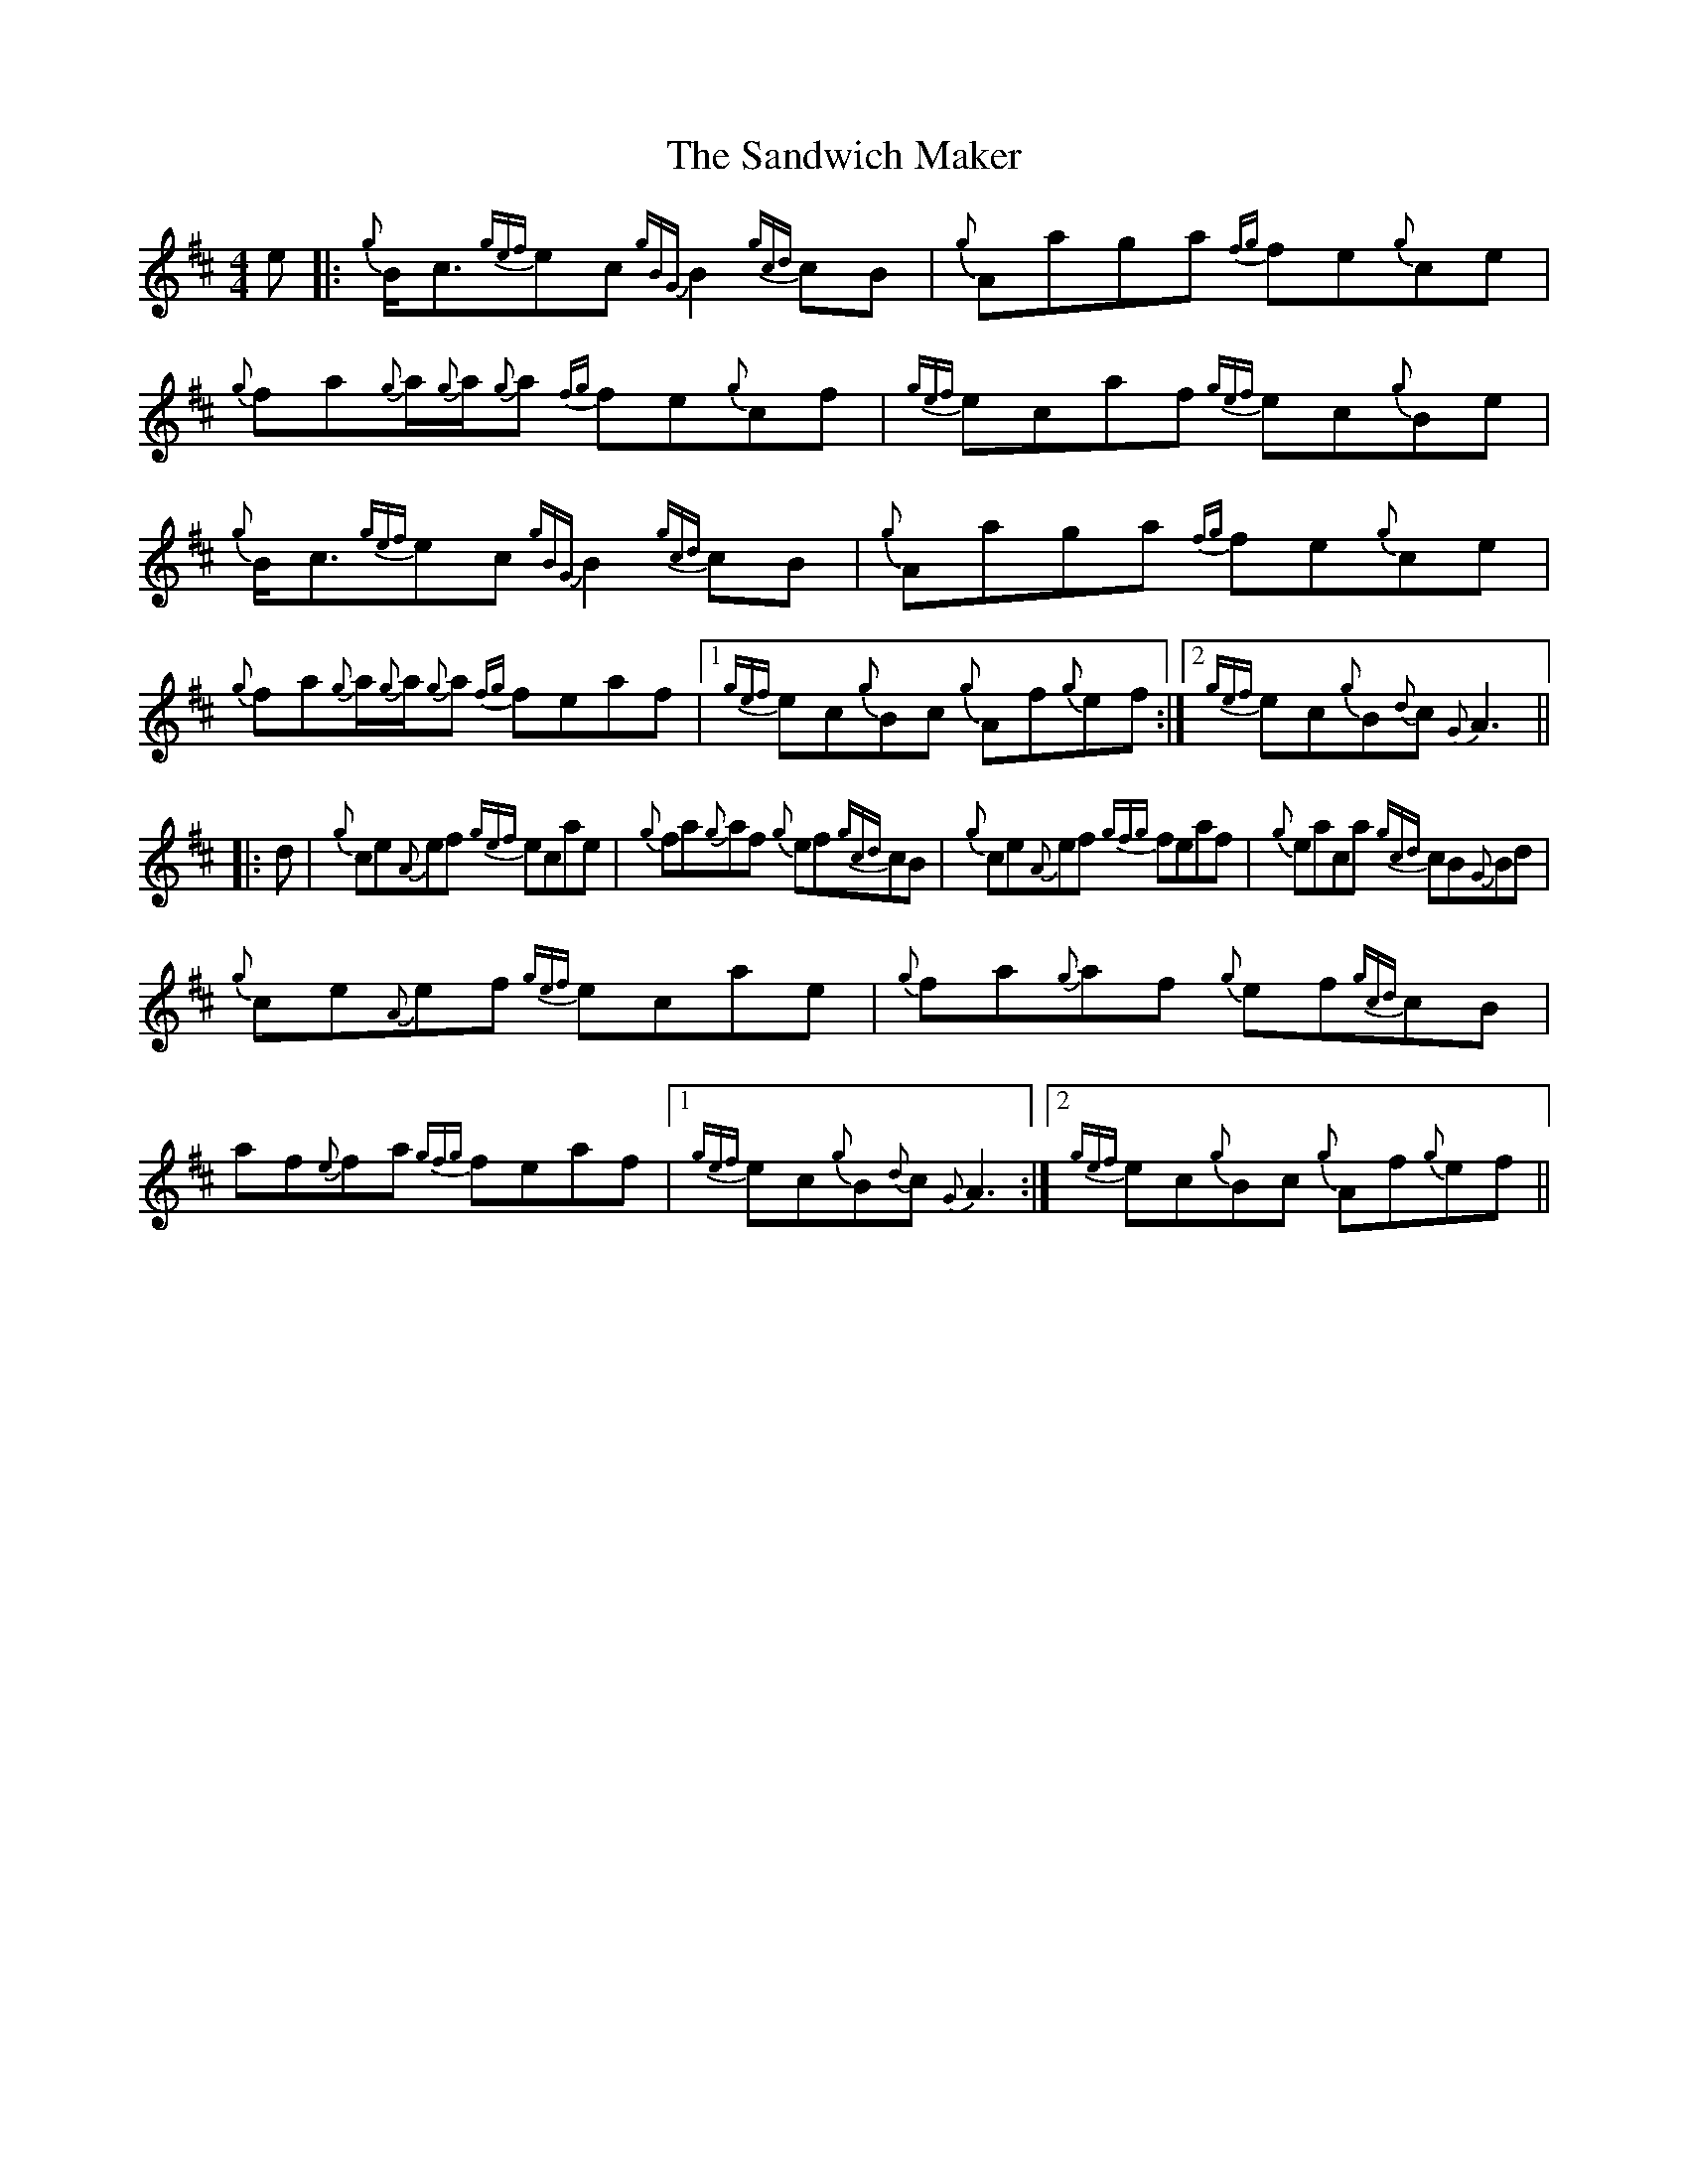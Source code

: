 X: 35879
T: Sandwich Maker, The
R: reel
M: 4/4
K: Amixolydian
e|:{g}B<c{gef}ec {gBG}B2 {gcd}cB|{g}Aaga {fg}fe{g}ce|{g}fa{g}a/{g}a/{g}a {fg}fe{g}cf|{gef}ecaf {gef}ec{g}Be|
{g}B<c{gef}ec {gBG}B2 {gcd}cB|{g}Aaga {fg}fe{g}ce|{g}fa{g}a/{g}a/{g}a {fg}feaf|1 {gef}ec{g}Bc {g}Af{g}ef:|2 {gef}ec{g}B{d}c {G}A3||
|:d|{g}ce{A}ef {gef}ecae|{g}fa{g}af {g}ef{gcd}cB|{g}ce{A}ef {gfg}feaf|{g}eaca {gcd}cB{G}Bd|
{g}ce{A}ef {gef}ecae|{g}fa{g}af {g}ef{gcd}cB|af{e}fa {gfg}feaf|1 {gef}ec{g}B{d}c {G}A3:|2 {gef}ec{g}Bc {g}Af{g}ef||

